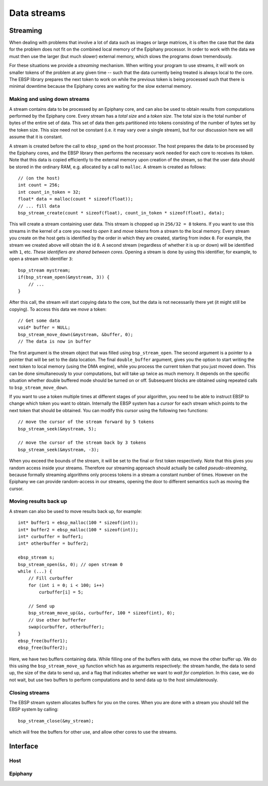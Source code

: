 .. sectionauthor:: Jan-Willem Buurlage <janwillem@buurlagewits.nl>
.. highlight:: c

Data streams
============

Streaming
---------

When dealing with problems that involve a lot of data such as images or large matrices, it is often the case that the data for the problem does not fit on the combined local memory of the Epiphany processor. In order to work with the data we must then use the larger (but much slower) external memory, which slows the programs down tremendously.

For these situations we provide a *streaming* mechanism. When writing your program to use streams, it will work on smaller tokens of the problem at any given time -- such that the data currently being treated is always local to the core. The EBSP library prepares the next token to work on while the previous token is being processed such that there is minimal downtime because the Epiphany cores are waiting for the slow external memory.

Making and using down streams
^^^^^^^^^^^^^^^^^^^^^^^^^^^^^

A stream contains data to be processed by an Epiphany core, and can also be used to obtain results from computations performed by the Epiphany core. Every stream has a *total size* and a *token size*. The total size is the total number of bytes of the entire set of data. This set of data then gets partitioned into tokens consisting of the number of bytes set by the token size. This size need not be constant (i.e. it may vary over a single stream), but for our discussion here we will assume that it is constant.

A stream is created before the call to ``ebsp_spmd`` on the host processor. The host prepares the data to be processed by the Epiphany cores, and the EBSP library then performs the necessary work needed for each core to receives its token. Note that this data is copied efficiently to the external memory upon creation of the stream, so that the user data should be stored in the ordinary RAM, e.g. allocated by a call to ``malloc``. A stream is created as follows::

    // (on the host)
    int count = 256;
    int count_in_token = 32;
    float* data = malloc(count * sizeof(float));
    // ... fill data
    bsp_stream_create(count * sizeof(float), count_in_token * sizeof(float), data);

This will create a stream containing user data. This stream is chopped up in ``256/32 = 8`` tokens. If you want to use this streams in the kernel of a core you need to *open* it and *move tokens* from a stream to the local memory. Every stream you create on the host gets is identified by the order in which they are created, starting from index ``0``. For example, the stream we created above will obtain the id ``0``. A second stream (regardless of whether it is up or down) will be identified with ``1``, etc. *These identifiers are shared between cores*. Opening a stream is done by using this identifier, for example, to open a stream with identifier ``3``::

    bsp_stream mystream;
    if(bsp_stream_open(&mystream, 3)) {
        // ...
    }

After this call, the stream will start copying data to the core, but the data is not necessarily there yet (it might still be copying). To access this data we *move* a token::

    // Get some data
    void* buffer = NULL;
    bsp_stream_move_down(&mystream, &buffer, 0);
    // The data is now in buffer

The first argument is the stream object that was filled using ``bsp_stream_open``. The second argument is a pointer to a pointer that will be set to the data location. The final ``double_buffer`` argument, gives you the option to start writing the next token to local memory (using the DMA engine), while you process the current token that you just moved down. This can be done simultaneously to your computations, but will take up twice as much memory. It depends on the specific situation whether double buffered mode should be turned on or off. Subsequent blocks are obtained using repeated calls to ``bsp_stream_move_down``.

If you want to use a token multiple times at different stages of your algorithm, you need to be able to instruct EBSP to change which token you want to obtain. Internally the EBSP system has a *cursor* for each stream which points to the next token that should be obtained. You can modify this cursor using the following two functions::

    // move the cursor of the stream forward by 5 tokens
    bsp_stream_seek(&mystream, 5);

    // move the cursor of the stream back by 3 tokens
    bsp_stream_seek(&mystream, -3);

When you exceed the bounds of the stream, it will be set to the final or first token respectively. Note that this gives you random access inside your streams. Therefore our streaming approach should actually be called *pseudo-streaming*, because formally streaming algorithms only process tokens in a stream a constant number of times. However on the Epiphany we can provide random-access in our streams, opening the door to different semantics such as moving the cursor.

Moving results back up
^^^^^^^^^^^^^^^^^^^^^^

A stream can also be used to move results back up, for example::

    int* buffer1 = ebsp_malloc(100 * sizeof(int));
    int* buffer2 = ebsp_malloc(100 * sizeof(int));
    int* curbuffer = buffer1;
    int* otherbuffer = buffer2;

    ebsp_stream s;
    bsp_stream_open(&s, 0); // open stream 0
    while (...) {
        // Fill curbuffer
        for (int i = 0; i < 100; i++)
            curbuffer[i] = 5;

        // Send up
        bsp_stream_move_up(&s, curbuffer, 100 * sizeof(int), 0);
        // Use other bufferfer
        swap(curbuffer, otherbuffer);
    }
    ebsp_free(buffer1);
    ebsp_free(buffer2);

Here, we have two buffers containing data. While filling one of the buffers with data, we move the other buffer up. We do this using the ``bsp_stream_move_up`` function which has as arguments respectively: the stream handle, the data to send up, the size of the data to send up, and a flag that indicates whether we want to *wait for completion*. In this case, we do not wait, but use two buffers to perform computations and to send data up to the host simulatenously.

Closing streams
^^^^^^^^^^^^^^^

The EBSP stream system allocates buffers for you on the cores. When you are done with a stream you should tell the EBSP system by calling::

    bsp_stream_close(&my_stream);

which will free the buffers for other use, and allow other cores to use the streams.

Interface
------------------

Host
^^^^

.. doxygenfunction:: bsp_stream_create
   :project: ebsp_host

Epiphany
^^^^^^^^

.. doxygenfunction:: bsp_stream_open
   :project: ebsp_e

.. doxygenfunction:: bsp_stream_close
   :project: ebsp_e

.. doxygenfunction:: bsp_stream_move_up
   :project: ebsp_e

.. doxygenfunction:: bsp_stream_move_down
   :project: ebsp_e

.. doxygenfunction:: bsp_stream_seek
   :project: ebsp_e
